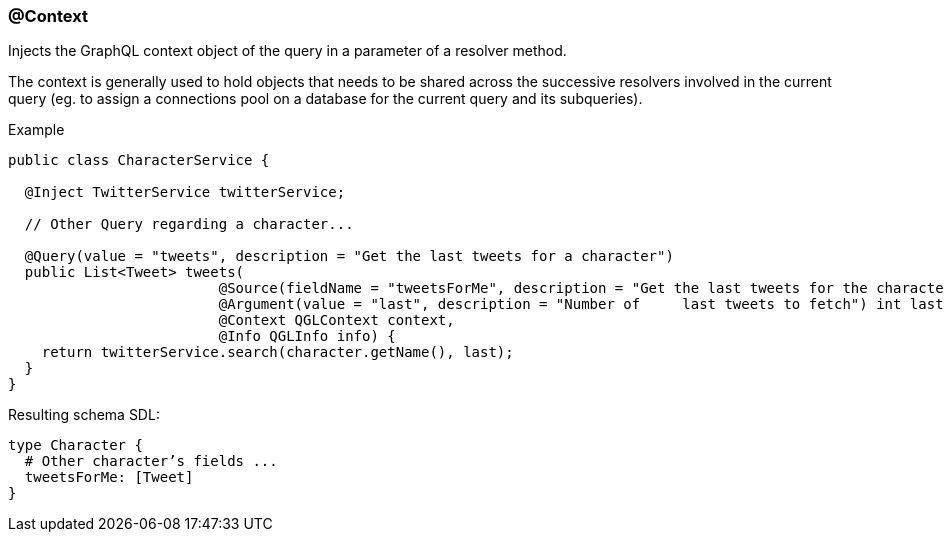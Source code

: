 //
// Copyright (c) 2019 Contributors to the Eclipse Foundation
//
// See the NOTICE file(s) distributed with this work for additional
// information regarding copyright ownership.
//
// Licensed under the Apache License, Version 2.0 (the "License");
// you may not use this file except in compliance with the License.
// You may obtain a copy of the License at
//
//     http://www.apache.org/licenses/LICENSE-2.0
//
// Unless required by applicable law or agreed to in writing, software
// distributed under the License is distributed on an "AS IS" BASIS,
// WITHOUT WARRANTIES OR CONDITIONS OF ANY KIND, either express or implied.
// See the License for the specific language governing permissions and
// limitations under the License.
//
[[at_context]]
=== @Context

Injects the GraphQL context object of the query in a parameter of a resolver method. 

The context is generally used to hold objects that needs to be shared across the successive resolvers involved in the current query 
(eg. to assign a connections pool on a database for the current query and its subqueries).

.Example
[source,java,numbered]
----
public class CharacterService {

  @Inject TwitterService twitterService;
  
  // Other Query regarding a character...
  
  @Query(value = "tweets", description = "Get the last tweets for a character")
  public List<Tweet> tweets(
                         @Source(fieldName = "tweetsForMe", description = "Get the last tweets for the character") Character character,
                         @Argument(value = "last", description = "Number of     last tweets to fetch") int last,
                         @Context QGLContext context,
                         @Info QGLInfo info) {
    return twitterService.search(character.getName(), last);
  }
}
----

Resulting schema SDL:

[source,json,numbered]
----
type Character {
  # Other character’s fields ...
  tweetsForMe: [Tweet]
}
----